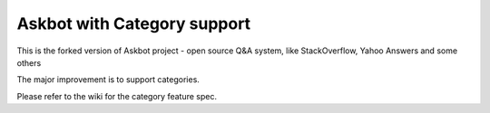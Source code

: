 ===================
Askbot with Category support
===================

This is the forked version of Askbot project - open source Q&A system, like StackOverflow, Yahoo Answers and some others

The major improvement is to support categories.

Please refer to the wiki for the category feature spec.
